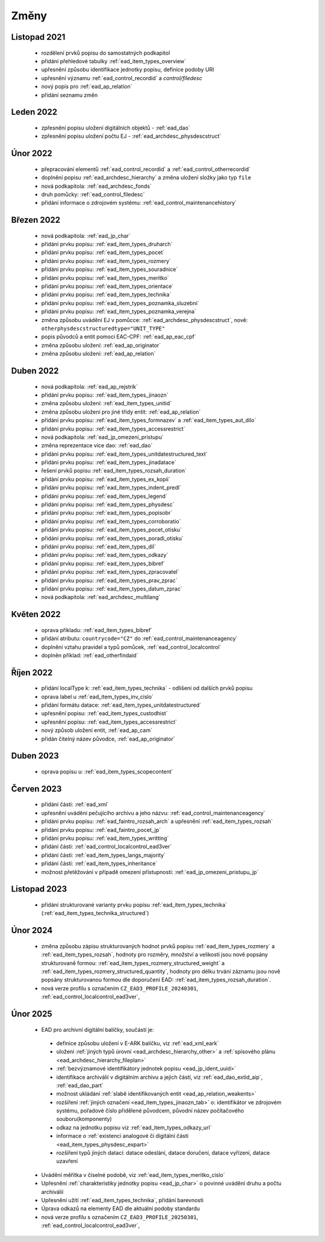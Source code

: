 .. _ead_changes:

===================
Změny
===================

Listopad 2021
-----------------
 * rozdělení prvků popisu do samostatných podkapitol
 * přidání přehledové tabulky :ref:`ead_item_types_overview`
 * upřesnění způsobu identifikace jednotky popisu, definice podoby URI
 * upřesnění významu :ref:`ead_control_recordid` a `control/filedesc`
 * nový popis pro :ref:`ead_ap_relation`
 * přidání seznamu změn

Leden 2022
-----------------
 * zpřesnění popisu uložení digitálních objektů - :ref:`ead_dao`
 * zpřesnění popisu uložení počtu EJ - :ref:`ead_archdesc_physdescstruct`

Únor 2022
-----------------
 * přepracování elementů :ref:`ead_control_recordid` a :ref:`ead_control_otherrecordid`
 * doplnění popisu :ref:`ead_archdesc_hierarchy` a změna uložení složky jako typ ``file``
 * nová podkapitola: :ref:`ead_archdesc_fonds`
 * druh pomůcky: :ref:`ead_control_filedesc`
 * přidání informace o zdrojovém systému: :ref:`ead_control_maintenancehistory`

Březen 2022
-----------------
 * nová podkapitola: :ref:`ead_jp_char`
 * přidání prvku popisu: :ref:`ead_item_types_druharch`
 * přidání prvku popisu: :ref:`ead_item_types_pocet`
 * přidání prvku popisu: :ref:`ead_item_types_rozmery`
 * přidání prvku popisu: :ref:`ead_item_types_souradnice`
 * přidání prvku popisu: :ref:`ead_item_types_meritko`
 * přidání prvku popisu: :ref:`ead_item_types_orientace`
 * přidání prvku popisu: :ref:`ead_item_types_technika`
 * přidání prvku popisu: :ref:`ead_item_types_poznamka_sluzebni`
 * přidání prvku popisu: :ref:`ead_item_types_poznamka_verejna`
 * změna způsobu uvádění EJ v pomůcce: :ref:`ead_archdesc_physdescstruct`, nově: ``otherphysdescstructuredtype="UNIT_TYPE"``
 * popis původců a entit pomocí EAC-CPF: :ref:`ead_ap_eac_cpf`
 * změna způsobu uložení: :ref:`ead_ap_originator`
 * změna způsobu uložení: :ref:`ead_ap_relation`


Duben 2022
---------------
 * nová podkapitola: :ref:`ead_ap_rejstrik`
 * přidání prvku popisu: :ref:`ead_item_types_jinaozn`
 * změna způsobu uložení: :ref:`ead_item_types_unitid`
 * změna způsobu uložení pro jiné třídy entit: :ref:`ead_ap_relation`
 * přidání prvku popisu: :ref:`ead_item_types_formnazev` a :ref:`ead_item_types_aut_dilo`
 * přidání prvku popisu: :ref:`ead_item_types_accessrestrict`
 * nová podkapitola: :ref:`ead_jp_omezeni_pristupu`
 * změna reprezentace více dao: :ref:`ead_dao`
 * přidání prvku popisu: :ref:`ead_item_types_unitdatestructured_text`
 * přidání prvku popisu: :ref:`ead_item_types_jinadatace`
 * řešení prvků popisu :ref:`ead_item_types_rozsah_duration`
 * přidání prvku popisu: :ref:`ead_item_types_ex_kopii`
 * přidání prvku popisu: :ref:`ead_item_types_indent_predl`
 * přidání prvku popisu: :ref:`ead_item_types_legend`
 * přidání prvku popisu: :ref:`ead_item_types_physdesc`
 * přidání prvku popisu: :ref:`ead_item_types_popisobr`
 * přidání prvku popisu: :ref:`ead_item_types_corroboratio`
 * přidání prvku popisu: :ref:`ead_item_types_pocet_otisku`
 * přidání prvku popisu: :ref:`ead_item_types_poradi_otisku`
 * přidání prvku popisu: :ref:`ead_item_types_dil`
 * přidání prvku popisu: :ref:`ead_item_types_odkazy`
 * přidání prvku popisu: :ref:`ead_item_types_bibref`
 * přidání prvku popisu: :ref:`ead_item_types_zpracovatel`
 * přidání prvku popisu: :ref:`ead_item_types_prav_zprac`
 * přidání prvku popisu: :ref:`ead_item_types_datum_zprac`
 * nová podkapitola: :ref:`ead_archdesc_multilang`

Květen 2022
---------------
 * oprava příkladu: :ref:`ead_item_types_bibref`
 * přidání atributu: ``countrycode="CZ"`` do :ref:`ead_control_maintenanceagency`
 * doplnění vztahu pravidel a typů pomůcek, :ref:`ead_control_localcontrol`
 * doplněn příklad: :ref:`ead_otherfindaid`

Říjen 2022
---------------
 * přidání localType k: :ref:`ead_item_types_technika` - odlišení od dalších prvků popisu
 * oprava label u :ref:`ead_item_types_inv_cislo`
 * přidání formátu datace: :ref:`ead_item_types_unitdatestructured`
 * upřesnění popisu: :ref:`ead_item_types_custodhist`
 * upřesnění popisu: :ref:`ead_item_types_accessrestrict`
 * nový způsob uložení entit, :ref:`ead_ap_cam`
 * přidán čitelný název původce, :ref:`ead_ap_originator`

Duben 2023
---------------
 * oprava popisu u: :ref:`ead_item_types_scopecontent`

Červen 2023
---------------
 * přidání části: :ref:`ead_xml`
 * upřesnění uvádění pečujícího archivu a jeho názvu: :ref:`ead_control_maintenanceagency`
 * přidání prvku popisu: :ref:`ead_faintro_rozsah_arch` a upřesnění :ref:`ead_item_types_rozsah`
 * přidání prvku popisu: :ref:`ead_faintro_pocet_jp`
 * přidání prvku popisu: :ref:`ead_item_types_writting`
 * přidání části: :ref:`ead_control_localcontrol_ead3ver`
 * přidání části: :ref:`ead_item_types_langs_majority`
 * přidání části: :ref:`ead_item_types_inheritance`
 * možnost přetěžování v případě omezení přístupnosti: :ref:`ead_jp_omezeni_pristupu_jp`

Listopad 2023
---------------
 * přidání strukturované varianty prvku popisu :ref:`ead_item_types_technika` (:ref:`ead_item_types_technika_structured`)


Únor 2024
------------
 * změna způsobu zápisu strukturovaných hodnot prvků popisu :ref:`ead_item_types_rozmery` a :ref:`ead_item_types_rozsah`, 
   hodnoty pro rozměry, množství a velikosti jsou nově popsány strukturovaně formou: 
   :ref:`ead_item_types_rozmery_structured_weight` a :ref:`ead_item_types_rozmery_structured_quantity`,
   hodnoty pro délku trvání záznamu jsou nově popsány strukturovanou formou dle doporučení EAD:
   :ref:`ead_item_types_rozsah_duration`.
 * nová verze profilu s označením ``CZ_EAD3_PROFILE_20240301``, :ref:`ead_control_localcontrol_ead3ver`,


Únor 2025
------------

 * EAD pro archivní digitální balíčky, součástí je:

  * definice způsobu uložení v E-ARK balíčku, viz :ref:`ead_xml_eark`
  * uložení :ref:`jiných typů úrovní <ead_archdesc_hierarchy_other>` a :ref:`spisového plánu <ead_archdesc_hierarchy_fileplan>`
  * :ref:`bezvýznamové identifikátory jednotek popisu <ead_jp_ident_uuid>`
  * identifikace archiválií v digitálním archivu a jejich částí, viz :ref:`ead_dao_extid_aip`, :ref:`ead_dao_part`
  * možnost ukládání :ref:`slabě identifikovaných entit <ead_ap_relation_weakents>`
  * rozšíření :ref:`jiných označení <ead_item_types_jinaozn_tab>` o: identifikátor ve zdrojovém systému, pořadové číslo přidělené původcem, původní název počítačového souboru(komponenty)
  * odkaz na jednotku popisu viz :ref:`ead_item_types_odkazy_url`
  * informace o :ref:`existenci analogové či digitální části <ead_item_types_physdesc_expart>`
  * rozšíření typů jiných datací: datace odeslání, datace doručení, datace vyřízení, datace uzavření

 * Uvádění měřítka v číselné podobě, viz :ref:`ead_item_types_meritko_cislo`
 * Upřesnění :ref:`charakteristiky jednotky popisu <ead_jp_char>` o povinné uvádění druhu a počtu archiválií
 * Upřesnění užití :ref:`ead_item_types_technika`, přidání barevnosti
 * Úprava odkazů na elementy EAD dle aktuální podoby standardu
 * nová verze profilu s označením ``CZ_EAD3_PROFILE_20250301``, :ref:`ead_control_localcontrol_ead3ver`,

